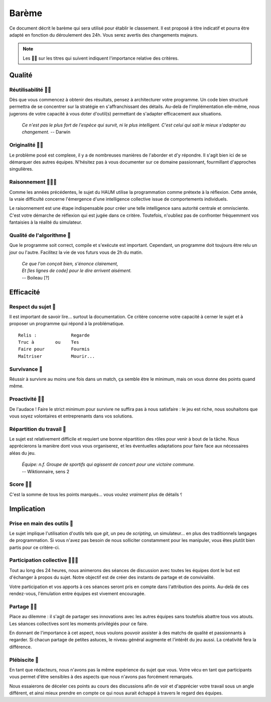 ======
Barème
======

Ce document décrit le barème qui sera utilisé pour établir le classement. Il est
proposé à titre indicatif et pourra être adapté en fonction du déroulement des
24h. Vous serez avertis des changements majeurs.

.. NOTE::
  Les 🐜🐜 sur les titres qui suivent indiquent l'importance relative des
  critères.

Qualité
=======

Réutilisabilité 🐜🐜
--------------------

Dès que vous commencez à obtenir des résultats, pensez à architecturer votre
programme. Un code bien structuré permettra de se concentrer sur la stratégie
en s'affranchissant des détails. Au-delà de l'implémentation elle-même, nous
jugerons de votre capacité à vous doter d'outil(s) permettant de s'adapter
efficacement aux situations.

 *Ce n'est pas le plus fort de l'espèce qui survit, ni le plus intelligent.
 C'est celui qui sait le mieux s'adapter au changement.* -- Darwin


Originalité 🐜🐜
----------------

Le problème posé est complexe, il y a de nombreuses manières de l'aborder et d'y
répondre. Il s'agit bien ici de se démarquer des autres équipes. N'hésitez pas à
vous documenter sur ce domaine passionnant, fourmillant d'approches singulières.

Raisonnement 🐜🐜🐜
-------------------

Comme les années précédentes, le sujet du HAUM utilise la programmation comme
prétexte à la réflexion. Cette année, la vraie difficulté concerne l'émergence
d'une intelligence collective issue de comportements individuels.

Le raisonnement est une étape indispensable pour créer une telle intelligence
sans autorité centrale et omnisciente. C'est votre démarche de réflexion qui est
jugée dans ce critère. Toutefois, n'oubliez pas de confronter
fréquemment vos fantaisies à la réalité du simulateur.



Qualité de l'algorithme 🐜
--------------------------

Que le programme soit correct, compile et s'exécute est important. Cependant,
un programme doit toujours être relu un jour ou l'autre. Facilitez la vie de vos
futurs vous de 2h du matin.

 | *Ce que l'on conçoit bien, s'énonce clairement,*
 | *Et [les lignes de code] pour le dire arrivent aisément.*
 | -- Boileau [?]


Efficacité
==========

Respect du sujet 🐜
-------------------

Il est important de savoir lire... surtout la documentation. Ce critère concerne 
votre capacité à cerner le sujet et à proposer un programme qui répond à la
problématique.

::

  Relis :             Regarde
  Truc à        ou    Tes
  Faire pour          Fourmis
  Maîtriser           Mourir...

Survivance 🐜
-------------

Réussir à survivre au moins une fois dans un match, ça semble être le minimum,
mais on vous donne des points quand même.

Proactivité 🐜🐜
----------------

De l'audace ! Faire le strict minimum pour survivre ne suffira pas à nous
satisfaire : le jeu est riche, nous souhaitons que vous soyez volontaires et
entreprenants dans vos solutions.

Répartition du travail 🐜
-------------------------

Le sujet est relativement difficile et requiert une bonne répartition des rôles
pour venir à bout de la tâche. Nous apprécierons la manière dont vous vous
organiserez, et les éventuelles adaptations pour faire face aux nécessaires
aléas du jeu.

 | *Équipe: n.f. Groupe de sportifs qui agissent de concert pour une victoire commune.*
 | -- Wiktionnaire, sens 2

Score 🐜🐜
----------

C'est la somme de tous les points marqués... vous voulez *vraiment* plus de
détails ⸮


Implication
===========

Prise en main des outils 🐜
---------------------------

Le sujet implique l'utilisation d'outils tels que `git`, un peu de `scripting`,
un simulateur...  en plus des traditionnels langages de programmation. Si vous
n'avez pas besoin de nous solliciter constamment pour les manipuler, vous êtes
plutôt bien partis pour ce critère-ci.

Participation collective 🐜🐜🐜
-------------------------------

Tout au long des 24 heures, nous animerons des séances de discussion avec toutes
les équipes dont le but est d'échanger à propos du sujet. Notre objectif est de
créer des instants de partage et de convivialité.

Votre participation et vos apports à ces séances seront pris en compte dans
l'attribution des points. Au-delà de ces rendez-vous, l'émulation entre équipes
est vivement encouragée.

Partage 🐜🐜
------------

Place au dilemme : il s'agit de partager ses innovations avec les autres équipes
sans toutefois abattre tous vos atouts. Les séances collectives sont les moments
privilégiés pour ce faire.

En donnant de l'importance à cet aspect, nous voulons pouvoir assister à des
matchs de qualité et passionnants à regarder. Si chacun partage de petites
astuces, le niveau général augmente et l'intérêt du jeu aussi. La créativité
fera la différence.

Plébiscite 🐜
-------------

En tant que rédacteurs, nous n'avons pas la même expérience du sujet que vous.
Votre vécu en tant que participants vous permet d'être sensibles à des aspects
que nous n'avons pas forcément remarqués.

Nous essaierons de déceler ces points au cours des discussions afin de voir et
d'apprécier votre travail sous un angle différent, et ainsi mieux prendre en
compte ce qui nous aurait échappé à travers le regard des équipes.
